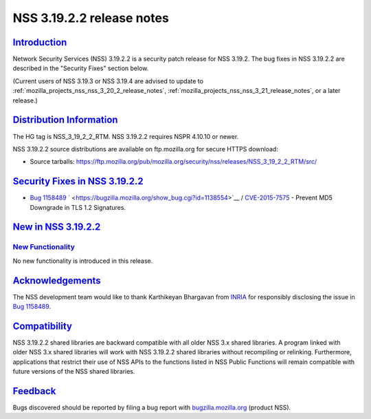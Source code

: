 .. _mozilla_projects_nss_nss_3_19_2_2_release_notes:

NSS 3.19.2.2 release notes
==========================

`Introduction <#introduction>`__
--------------------------------

.. container::

   Network Security Services (NSS) 3.19.2.2 is a security patch release for NSS 3.19.2. The bug
   fixes in NSS 3.19.2.2 are described in the "Security Fixes" section below.

   (Current users of NSS 3.19.3 or NSS 3.19.4 are advised to update to
   :ref:`mozilla_projects_nss_nss_3_20_2_release_notes`,
   :ref:`mozilla_projects_nss_nss_3_21_release_notes`, or a later release.)

.. _distribution_information:

`Distribution Information <#distribution_information>`__
--------------------------------------------------------

.. container::

   The HG tag is NSS_3_19_2_2_RTM. NSS 3.19.2.2 requires NSPR 4.10.10 or newer.

   NSS 3.19.2.2 source distributions are available on ftp.mozilla.org for secure HTTPS download:

   -  Source tarballs:
      https://ftp.mozilla.org/pub/mozilla.org/security/nss/releases/NSS_3_19_2_2_RTM/src/

.. _security_fixes_in_nss_3.19.2.2:

`Security Fixes in NSS 3.19.2.2 <#security_fixes_in_nss_3.19.2.2>`__
--------------------------------------------------------------------

.. container::

   -  `Bug 1158489 <https://bugzilla.mozilla.org/show_bug.cgi?id=1158489>`__
      ` <https://bugzilla.mozilla.org/show_bug.cgi?id=1138554>`__ /
      `CVE-2015-7575 <http://www.cve.mitre.org/cgi-bin/cvename.cgi?name=CVE-2015-7575>`__ - Prevent
      MD5 Downgrade in TLS 1.2 Signatures.

.. _new_in_nss_3.19.2.2:

`New in NSS 3.19.2.2 <#new_in_nss_3.19.2.2>`__
----------------------------------------------

.. container::

.. _new_functionality:

`New Functionality <#new_functionality>`__
~~~~~~~~~~~~~~~~~~~~~~~~~~~~~~~~~~~~~~~~~~

.. container::

   No new functionality is introduced in this release.

`Acknowledgements <#acknowledgements>`__
----------------------------------------

.. container::

   The NSS development team would like to thank Karthikeyan Bhargavan from
   `INRIA <http://inria.fr/>`__ for responsibly disclosing the issue in `Bug
   1158489 <https://bugzilla.mozilla.org/show_bug.cgi?id=1158489>`__.

`Compatibility <#compatibility>`__
----------------------------------

.. container::

   NSS 3.19.2.2 shared libraries are backward compatible with all older NSS 3.x shared libraries. A
   program linked with older NSS 3.x shared libraries will work with NSS 3.19.2.2 shared libraries
   without recompiling or relinking. Furthermore, applications that restrict their use of NSS APIs
   to the functions listed in NSS Public Functions will remain compatible with future versions of
   the NSS shared libraries.

`Feedback <#feedback>`__
------------------------

.. container::

   Bugs discovered should be reported by filing a bug report with
   `bugzilla.mozilla.org <https://bugzilla.mozilla.org/enter_bug.cgi?product=NSS>`__ (product NSS).